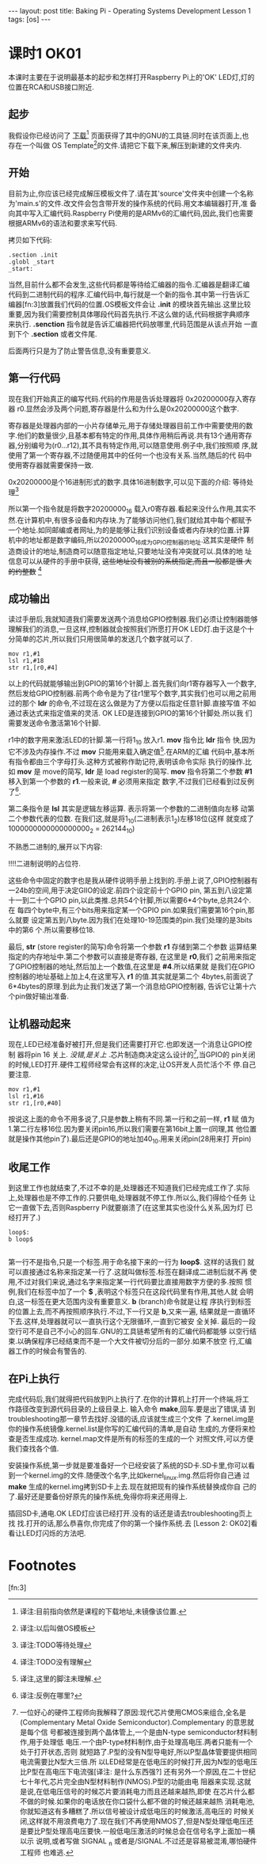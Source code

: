 #+BEGIN_HTML
---
layout: post
title: Baking Pi - Operating Systems Development Lesson 1
tags: [os]
---
#+END_HTML

* 课时1 OK01

本课时主要在于说明最基本的起步和怎样打开Raspberry Pi上的'OK' LED灯,灯的
位置在RCA和USB接口附近.

** 起步

我假设你已经访问了 [[http://www.cl.cam.ac.uk/freshers/raspberrypi/tutorials/os/downloads.html][下载]][fn:1] 页面获得了其中的GNU的工具链.同时在该页面上,也
存在一个叫做 OS Template[fn:2]的文件.请把它下载下来,解压到新建的文件夹内.


** 开始
目前为止,你应该已经完成解压模板文件了.请在其'source'文件夹中创建一个名称
为'main.s'的文件.改文件会包含带开发的操作系统的代码.用文本编辑器打开,准
备向其中写入汇编代码.Raspberry Pi使用的是ARMv6的汇编代码,因此,我们也需要
根据ARMv6的语法和要求来写代码.

拷贝如下代码:
#+BEGIN_SRC MASM
.section .init
.globl _start
_start:
#+END_SRC
当然,目前什么都不会发生,这些代码都是等待给汇编器的指令.汇编器是翻译汇编
代码到二进制代码的程序.汇编代码中,每行就是一个新的指令.其中第一行告诉汇
编器[fn:3]放置我们代码的位置.OS模板文件会让 *.init* 的模块首先输出.这里比较
重要,因为我们需要控制具体哪段代码首先执行.不这么做的话,代码根据字典顺序
来执行. *.senction* 指令就是告诉汇编器把代码放哪里,代码范围是从该点开始
一直到下个 *.section* 或者文件尾.

后面两行只是为了防止警告信息,没有重要意义.

** 第一行代码
现在我们开始真正的编写代码.代码的作用是告诉处理器将 0x20200000存入寄存器
r0.显然会涉及两个问题,寄存器是什么和为什么是0x20200000这个数字.

寄存器是处理器内部的一小片存储单元,用于存储处理器目前工作中需要使用的数
字.他们的数量很少,且基本都有特定的作用,具体作用稍后再说.共有13个通用寄存
器,分别编号为(r0...r12),其不具有特定作用,可以随意使用.例子中,我们按照顺
序,就使用了第一个寄存器,不过随便用其中的任何一个也没有关系.当然,随后的代
码中使用寄存器就需要保持一致.

0x20200000是个16进制形式的数字.具体16进制数字,可以见下面的介绍:
等待处理[fn:4]

所以第一个指令就是将数字20200000_16 载入r0寄存器.看起来没什么作用,其实不
然.在计算机中,有很多设备和内存块.为了能够访问他们,我们就给其中每个都赋予
一个地址.如同邮编或者网址,为的是能够让我们识别设备或者内存块的位置.计算
机中的地址都是数字编码,所以20200000_16成为GPIO控制器的地址.这其实是硬件
制造商设计的地址,制造商可以随意指定地址,只要地址没有冲突就可以.具体的地
址信息可以从硬件的手册中获得, +这些地址没有被别的系统指定,而且一般都是很
大的约整数+ [fn:5]

** 成功输出
读过手册后,我就知道我们需要发送两个消息给GPIO控制器.我们必须让控制器能够
理解我们的消息,一旦这样,控制器就会按照我们所愿打开OK LED灯.由于这是个十
分简单的芯片,所以我们只用很简单的发送几个数字就可以了.

#+BEGIN_SRC MASM
mov r1,#1
lsl r1,#18
str r1,[r0,#4]
#+END_SRC
以上的代码就能够输出到GPIO的第16个针脚上.首先我们向r1寄存器写入一个数字,
然后发给GPIO控制器.前两个命令是为了往r1里写个数字,其实我们也可以用之前用
过的那个 *ldr* 的命令,不过现在这么做是为了方便以后指定任意针脚.直接写值
不如通过表达式来指定值来的灵活. OK LED是连接到GPIO的第16个针脚处.所以我
们需要发送命令激活第16个针脚.

r1中的数字用来激活LED的针脚.第一行将1_10 放入r1. *mov* 指令比 *ldr* 指令
快,因为它不涉及内存操作.不过 *mov* 只能用来载入确定值[fn:6].在ARM的汇编
代码中,基本所有指令都由三个字母打头.这种方式被称作助记符,表明该命令实际
执行的操作.比如 *mov* 是 move的简写, *ldr* 是 load register的简写. *mov*
指令将第二个参数 *#1* 移入到第一个参数的 *r1*.一般来说, *#* 必须用来指定
数字,不过我们已经看到过反例了[fn:7].

第二条指令是 *lsl* 其实是逻辑左移运算. 表示将第一个参数的二进制值向左移
动第二个参数代表的位数. 在我们这,就是将1_10(二进制表示1_2)左移18位(这样
就变成了1000000000000000000_2 = 262144_10)

不熟悉二进制的,展开以下内容:

!!!!二进制说明的占位符.

这些命令中固定的数字也是我从硬件说明手册上找到的.手册上说了,GPIO控制器有
一24b的空间,用于决定GIIO的设定.前四个设定前十个GPIO pin, 第五到八设定第
十一到二十个GPIO pin,以此类推.总共54个针脚,所以需要6*4个byte,总共24个.在
每四个byte中,有三个bits用来指定某一个GPIO pin.如果我们需要第16个pin,那么就要
设定第五到八byte.因为我们在处理10-19范围类的pin.我们处理的是3bits中的第6
个.所以需要移位18.

最后, *str* (store register的简写)命令将第一个参数 *r1* 存储到第二个参数
运算结果指定的内存地址中.第二个参数可以直接是寄存器, 在这里是 *r0*,我们
之前用来指定了GPIO控制器的地址,然后加上一个数值,在这里是 *#4*.所以结果就
是我们在GPIO控制器的地址基础上加上4,在这里写入 *r1* 的值.其实就是第二个
4bytes,前面说了6*4bytes的原理.到此为止我们发送了第一个消息给GPIO控制器,
告诉它让第十六个pin做好输出准备.

** 让机器动起来

现在,LED已经准备好被打开,但是我们还需要打开它.也即发送一个消息让GPIO控制
器将pin 16 关上.  /没错,是关上/ .芯片制造商决定这么设计的[fn:8],当GPIO的
pin关闭的时候,LED打开.硬件工程师经常会有这样的决定,让OS开发人员忙活个不
停.自己要注意.

#+BEGIN_SRC MASM
mov r1,#1
lsl r1,#16
str r1,[r0,#40]
#+END_SRC
按说这上面的命令不用多说了,只是参数上稍有不同.第一行和之前一样, *r1* 赋
值为1.第二行左移16位.因为要关闭pin16,所以我们需要在第16bit上置一(同理,其
他位置就是操作其他pin了).最后还是GPIO的地址加40_10.用来关闭pin(28用来打
开pin)

** 收尾工作
到这里工作也就结束了,不过不幸的是,处理器还不知道我们已经完成工作了.实际
上,处理器也是不停工作的.只要供电,处理器就不停工作.所以么,我们得给个任务
让它一直做下去,否则Raspberry Pi就要崩溃了(在这里其实也没什么关系,因为灯
已经打开了.)
#+BEGIN_SRC MASM
loop$:
b loop$

#+END_SRC
第一行不是指令,只是一个标签.用于命名接下来的一行为 *loop$*. 这样的话我们
就可以直接通过名称来指定某一行了.这就叫做标签.标签在翻译成二进制后就不再
使用,不过对我们来说,通过名字来指定某一行代码要比直接用数字方便的多.按照
惯例,我们在标签中加了一个 *$* ,表明这个标签只在这段代码里有作用,其他人就
会明白,这一标签在更大范围内没有重要意义. *b* (branch)命令就是让程
序执行到标签的位置上去,而不再按照顺序执行.不过,下一行又是 *b*,又来一遍,
结果就是一直循环下去.这样,处理器就可以一直执行这个无限循环,一直到它被安
全关掉.
最后的一段空行可不是自己不小心的回车.GNU的工具链希望所有的汇编代码都能够
以空行结束.以确保程序已经结束而不是一个大文件被切分后的一部分.如果不放空
行,汇编器工作的时候会有警告的.

** 在Pi上执行
完成代码后,我们就得把代码放到Pi上执行了.在你的计算机上打开一个终端,将工
作路径改变到源代码目录的上级目录上. 输入命令 *make*,回车.要是出了错误,请
到troubleshooting那一章节去找好.没错的话,应该就生成三个文件
了.kernel.img是你的操作系统镜像.kernel.list是你写的汇编代码的清单,是自动
生成的,方便将来检查是否生成成功. kernel.map文件是所有的标签的生成的一个
对照文件,可以方便我们查找各个值.

安装操作系统,第一步就是要准备好一个已经安装了系统的SD卡.SD卡里,你可以看
到一个kernel.img的文件.随便改个名字,比如kernel_linux.img.然后将你自己通
过 *make* 生成的kernel.img拷到SD卡上去.现在就把现有的操作系统替换成你自
己的了.最好还是要备份好原先的操作系统,免得你将来还用得上.

插回SD卡,通电.OK LED灯应该已经打开.没有的话还是请去troubleshooting页上找
找.打开的话,那么恭喜你,你完成了你的第一个操作系统.去 [Lesson 2: OK02]看
看让LED灯闪烁的方法吧.

* Footnotes

[fn:1] 译注:目前指向依然是课程的下载地址,未镜像该位置.

[fn:2] 译注:以后叫做OS模板

[fn:3] 

[fn:4] 译注:TODO等待处理

[fn:5] 译注:TODO没有理解

[fn:6] 译注,这里的脚注未理解.

[fn:7] 译注:反例在哪里?

[fn:8] 一位好心的硬件工程师向我解释了原因:现代芯片使用CMOS来组合,全名是
(Complementary Metal Oxide Semiconductor).Complementary 的意思就是每个信
号都被连接到两个晶体管上,一个是由N-type semiconductor材料制作,用于处理低
电压.一个由P-type材料制作,由于处理高电压.两者只能有一个处于打开状态,否则
就短路了.P型的没有N型导电好,所以P型晶体管要提供相同电流需要比N型大三倍.所
以LED经常是在低电压的时候打开,因为N型的低电压比P型在高电压下电流强[译注:
是什么东西强?]
还有另外一个原因,在二十世纪七十年代,芯片完全由N型材料制作(NMOS).P型的功能由电
阻器来实现.这就是说,在低电压信号的时候芯片要消耗电力而且还越来越热,即使
在芯片什么都不做的时候.如果你的电话放在你口袋什么都不做的时候还越来越热
消耗电池,你就知道这有多糟糕了.所以信号被设计成低电压的时候激活,高电压的
时候关闭,这样就不用浪费电力了.现在我们不再使用NMOS了,但是N型处理低电压还
是要比P型处理高电压要快.一般低电压激活的时候总会在信号名字上面加一横以示
说明,或者写做 SIGNAL _n 或者是/SIGNAL.不过还是容易被混淆,哪怕硬件工程师
也难逃.

